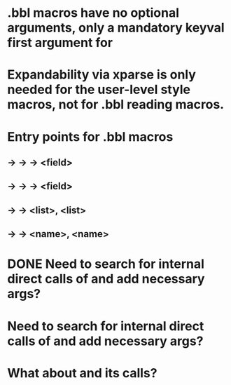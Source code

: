 * .bbl macros have no optional arguments, only a mandatory keyval first argument for
**  \field
**  \list
**  \name
* Expandability via xparse is only needed for the user-level style macros, not for .bbl reading macros.
* Entry points for .bbl macros
** \field -> \blx@bbl@fielddef  -> \blx@bbl@addfield -> \abx@field@<field>
**        -> \blx@bbl@fieldedef -> \blx@bbl@addfield -> \abx@field@<field>
** \list  -> \blx@bbl@listdef   -> \c@<list>, \abx@list@<list>
** \name  -> \blx@bbl@namedef   -> \c@<name>, \abx@name@<name>


          
* DONE Need to search for internal direct calls of \blx@bbl@fielddef and add necessary args?
* Need to search for internal direct calls of \blx@bbl@addfield and add necessary args?
* What about \blx@bbl@addentryfield and its calls?
